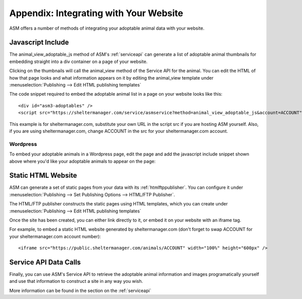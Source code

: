 .. _websiteintegration:

Appendix: Integrating with Your Website
=======================================

ASM offers a number of methods of integrating your adoptable animal data with
your website.

Javascript Include
------------------

The animal_view_adoptable_js method of ASM's :ref:`serviceapi`
can generate a list of adoptable animal thumbnails for embedding straight into
a div container on a page of your website. 

Clicking on the thumbnails will call the animal_view method of the Service API
for the animal. You can edit the HTML of how that page looks and what
information appears on it by editing the animal_view template under
:menuselection:`Publishing --> Edit HTML publishing templates`

The code snippet required to embed the adoptable animal list in a page on your
website looks like this::
    
    <div id="asm3-adoptables" />
    <script src="https://sheltermanager.com/service/asmservice?method=animal_view_adoptable_js&account=ACCOUNT"></script>

This example is for sheltermanager.com, substitute your own URL in the script
src if you are hosting ASM yourself. Also, if you are using sheltermanager.com,
change ACCOUNT in the src for your sheltermanager.com account.

Wordpress
^^^^^^^^^

To embed your adoptable animals in a Wordpress page, edit the page and add the
javascript include snippet shown above where you'd like your adoptable animals
to appear on the page:

.. image:: images/wordpress_1.png

.. image:: images/wordpress_2.png

Static HTML Website
-------------------

ASM can generate a set of static pages from your data with its 
:ref:`htmlftppublisher`. You can configure it under
:menuselection:`Publishing --> Set Publishing Options --> HTML/FTP Publisher`.

The HTML/FTP publisher constructs the static pages using HTML templates, which
you can create under :menuselection:`Publishing --> Edit HTML publishing
templates`

Once the site has been created, you can either link directly to it, or embed it
on your website with an iframe tag.

For example, to embed a static HTML website generated by sheltermanager.com
(don't forget to swap ACCOUNT for your sheltermanager.com account number)::

    <iframe src="https://public.sheltermanager.com/animals/ACCOUNT" width="100%" height="600px" />

Service API Data Calls
----------------------

Finally, you can use ASM's Service API to retrieve the adoptable animal
information and images programatically yourself and use that information to
construct a site in any way you wish. 

More information can be found in the section on the :ref:`serviceapi`

